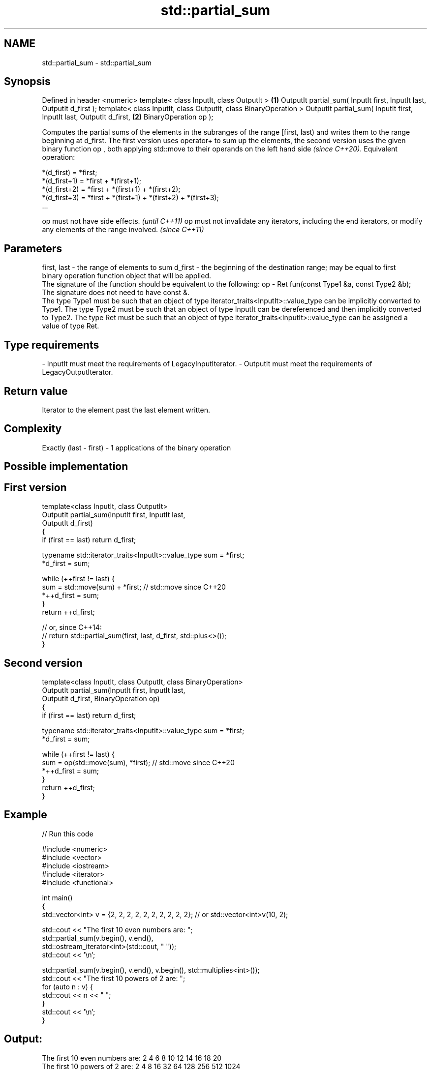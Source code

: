 .TH std::partial_sum 3 "2020.03.24" "http://cppreference.com" "C++ Standard Libary"
.SH NAME
std::partial_sum \- std::partial_sum

.SH Synopsis

Defined in header <numeric>
template< class InputIt, class OutputIt >                              \fB(1)\fP
OutputIt partial_sum( InputIt first, InputIt last, OutputIt d_first );
template< class InputIt, class OutputIt, class BinaryOperation >
OutputIt partial_sum( InputIt first, InputIt last, OutputIt d_first,   \fB(2)\fP
BinaryOperation op );

Computes the partial sums of the elements in the subranges of the range [first, last) and writes them to the range beginning at d_first. The first version uses operator+ to sum up the elements, the second version uses the given binary function op
, both applying std::move to their operands on the left hand side
\fI(since C++20)\fP.
Equivalent operation:

  *(d_first)   = *first;
  *(d_first+1) = *first + *(first+1);
  *(d_first+2) = *first + *(first+1) + *(first+2);
  *(d_first+3) = *first + *(first+1) + *(first+2) + *(first+3);
  ...


op must not have side effects.                                                                                   \fI(until C++11)\fP
op must not invalidate any iterators, including the end iterators, or modify any elements of the range involved. \fI(since C++11)\fP


.SH Parameters


first, last - the range of elements to sum
d_first     - the beginning of the destination range; may be equal to first
              binary operation function object that will be applied.
              The signature of the function should be equivalent to the following:
op          - Ret fun(const Type1 &a, const Type2 &b);
              The signature does not need to have const &.
              The type Type1 must be such that an object of type iterator_traits<InputIt>::value_type can be implicitly converted to Type1. The type Type2 must be such that an object of type InputIt can be dereferenced and then implicitly converted to Type2. The type Ret must be such that an object of type iterator_traits<InputIt>::value_type can be assigned a value of type Ret. 
.SH Type requirements
-
InputIt must meet the requirements of LegacyInputIterator.
-
OutputIt must meet the requirements of LegacyOutputIterator.


.SH Return value

Iterator to the element past the last element written.

.SH Complexity

Exactly (last - first) - 1 applications of the binary operation

.SH Possible implementation


.SH First version

  template<class InputIt, class OutputIt>
  OutputIt partial_sum(InputIt first, InputIt last,
                       OutputIt d_first)
  {
      if (first == last) return d_first;

      typename std::iterator_traits<InputIt>::value_type sum = *first;
      *d_first = sum;

      while (++first != last) {
         sum = std::move(sum) + *first; // std::move since C++20
         *++d_first = sum;
      }
      return ++d_first;

      // or, since C++14:
      // return std::partial_sum(first, last, d_first, std::plus<>());
  }

.SH Second version

  template<class InputIt, class OutputIt, class BinaryOperation>
  OutputIt partial_sum(InputIt first, InputIt last,
                       OutputIt d_first, BinaryOperation op)
  {
      if (first == last) return d_first;

      typename std::iterator_traits<InputIt>::value_type sum = *first;
      *d_first = sum;

      while (++first != last) {
         sum = op(std::move(sum), *first); // std::move since C++20
         *++d_first = sum;
      }
      return ++d_first;
  }



.SH Example


// Run this code

  #include <numeric>
  #include <vector>
  #include <iostream>
  #include <iterator>
  #include <functional>

  int main()
  {
      std::vector<int> v = {2, 2, 2, 2, 2, 2, 2, 2, 2, 2}; // or std::vector<int>v(10, 2);

      std::cout << "The first 10 even numbers are: ";
      std::partial_sum(v.begin(), v.end(),
                       std::ostream_iterator<int>(std::cout, " "));
      std::cout << '\\n';

      std::partial_sum(v.begin(), v.end(), v.begin(), std::multiplies<int>());
      std::cout << "The first 10 powers of 2 are: ";
      for (auto n : v) {
          std::cout << n << " ";
      }
      std::cout << '\\n';
  }

.SH Output:

  The first 10 even numbers are: 2 4 6 8 10 12 14 16 18 20
  The first 10 powers of 2 are: 2 4 8 16 32 64 128 256 512 1024


.SH See also


                    computes the differences between adjacent elements in a range
adjacent_difference \fI(function template)\fP
                    sums up a range of elements
accumulate          \fI(function template)\fP

inclusive_scan      similar to std::partial_sum, includes the ith input element in the ith sum
                    \fI(function template)\fP
\fI(C++17)\fP

exclusive_scan      similar to std::partial_sum, excludes the ith input element from the ith sum
                    \fI(function template)\fP
\fI(C++17)\fP




